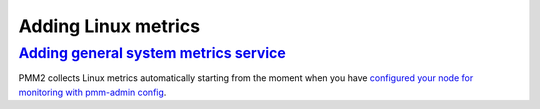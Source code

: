 --------------------------------------------------------------------------------
Adding Linux metrics
--------------------------------------------------------------------------------

.. _pmm-admin-add-linux-metrics:

`Adding general system metrics service <client-linux-metrics.html#pmm-admin-add-linux-metrics>`_
================================================================================================

PMM2 collects Linux metrics automatically starting from the moment when you
have `configured your node for monitoring with pmm-admin config <https://www.percona.com/doc/percona-monitoring-and-management/2.x/manage/client-config.html#deploy-pmm-client-server-connecting>`_.


